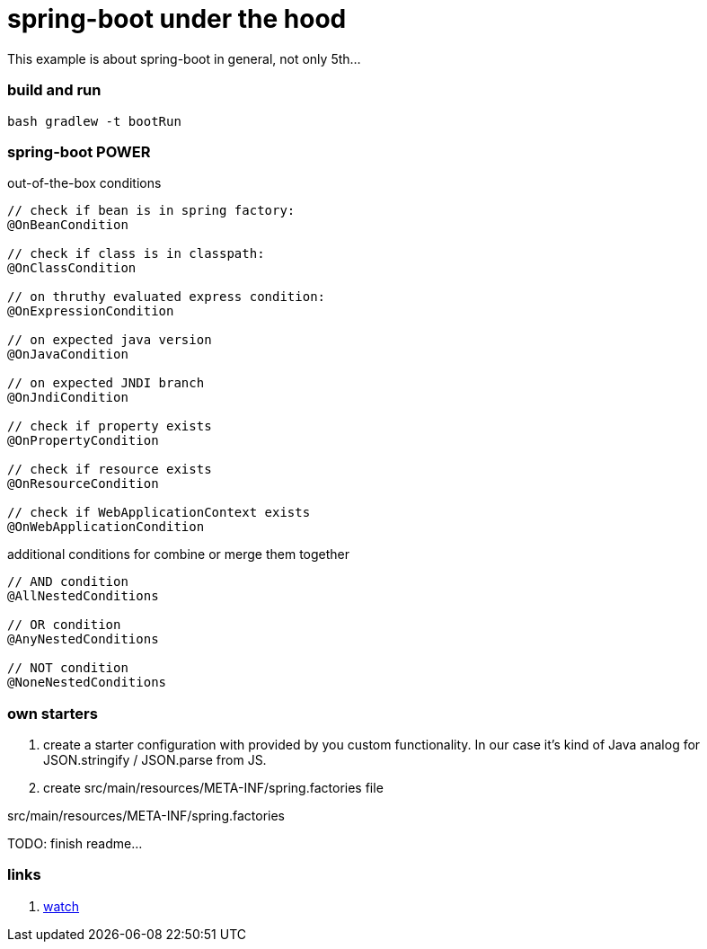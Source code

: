 = spring-boot under the hood

This example is about spring-boot in general, not only 5th...

//tag::content[]

=== build and run

[source,bash]
----
bash gradlew -t bootRun
----

=== spring-boot POWER

.out-of-the-box conditions
[source,java]
----
// check if bean is in spring factory:
@OnBeanCondition

// check if class is in classpath:
@OnClassCondition

// on thruthy evaluated express condition:
@OnExpressionCondition

// on expected java version
@OnJavaCondition

// on expected JNDI branch
@OnJndiCondition

// check if property exists
@OnPropertyCondition

// check if resource exists
@OnResourceCondition

// check if WebApplicationContext exists
@OnWebApplicationCondition
----

.additional conditions for combine or merge them together
[source,java]
----
// AND condition
@AllNestedConditions

// OR condition
@AnyNestedConditions

// NOT condition
@NoneNestedConditions
----

=== own starters

. create a starter configuration with provided by you custom functionality.
In our case it's kind of Java analog for JSON.stringify / JSON.parse from JS.

. create src/main/resources/META-INF/spring.factories file

.src/main/resources/META-INF/spring.factories
[source,properties]
----

----

TODO: finish readme...

=== links

. link:https://www.brighttalk.com/webcast/14893/252475[watch]

//end::content[]
